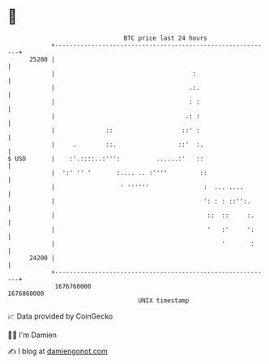 * 👋

#+begin_example
                                   BTC price last 24 hours                    
               +------------------------------------------------------------+ 
         25200 |                                                            | 
               |                                      :                     | 
               |                                     .:.                    | 
               |                                     : :                    | 
               |                                    .: :                    | 
               |              ::                   ::' :                    | 
               |     .        ::.                 ::'  :.                   | 
   $ USD       |    :'.::::..:''':          ......:'   ::                   | 
               |  ':' '' '       :.... .. :''''         ::                  | 
               |                  ' ''''''               :  ... ....        | 
               |                                         ': : : ::'':.      | 
               |                                          ::  ::     :.     | 
               |                                          '   :'     ':     | 
               |                                              '       :     | 
         24200 |                                                            | 
               +------------------------------------------------------------+ 
                1676760000                                        1676860000  
                                       UNIX timestamp                         
#+end_example
📈 Data provided by CoinGecko

🧑‍💻 I'm Damien

✍️ I blog at [[https://www.damiengonot.com][damiengonot.com]]
